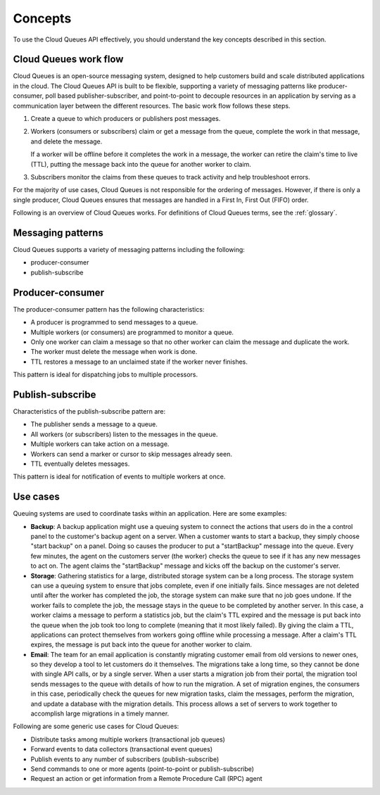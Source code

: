 .. _concepts:

--------
Concepts
--------
To use the Cloud Queues API effectively, you should understand the key
concepts described in this section.

Cloud Queues work flow
~~~~~~~~~~~~~~~~~~~~~~
Cloud Queues is an open-source messaging system, designed to help customers
build and scale distributed applications in the cloud. The Cloud Queues API
is built to be flexible, supporting a variety of messaging patterns like
producer-consumer, poll based publisher-subscriber, and point-to-point to
decouple resources in an application by serving as a communication layer between
the different resources. The basic work flow follows these steps.

1. Create a queue to which producers or publishers post messages.

2. Workers (consumers or subscribers) claim or get a message from the
   queue, complete the work in that message, and delete the message.

   If a worker will be offline before it completes the work in a
   message, the worker can retire the claim's time to live (TTL),
   putting the message back into the queue for another worker to claim.

3. Subscribers monitor the claims from these queues to track activity
   and help troubleshoot errors.

For the majority of use cases, Cloud Queues is not responsible for the
ordering of messages. However, if there is only a single producer, Cloud
Queues ensures that messages are handled in a First In, First Out (FIFO)
order.

Following is an overview of Cloud Queues works. For definitions of Cloud
Queues terms, see the :ref:`glossary`.

Messaging patterns
~~~~~~~~~~~~~~~~~~
Cloud Queues supports a variety of messaging patterns including the
following:

* producer-consumer

* publish-subscribe


Producer-consumer
~~~~~~~~~~~~~~~~~
The producer-consumer pattern has the following characteristics:

* A producer is programmed to send messages to a queue.
* Multiple workers (or consumers) are programmed to monitor a queue.
* Only one worker can claim a message so that no other worker can claim
  the message and duplicate the work.
* The worker must delete the message when work is done.
* TTL restores a message to an unclaimed state if the worker never
  finishes.

This pattern is ideal for dispatching jobs to multiple processors.


Publish-subscribe
~~~~~~~~~~~~~~~~~
Characteristics of the publish-subscribe pattern are:

* The publisher sends a message to a queue.
* All workers (or subscribers) listen to the messages in the queue.
* Multiple workers can take action on a message.
* Workers can send a marker or cursor to skip messages already seen.
* TTL eventually deletes messages.

This pattern is ideal for notification of events to multiple workers at
once.


Use cases
~~~~~~~~~
Queuing systems are used to coordinate tasks within an application. Here
are some examples:

* **Backup**: A backup application might use a queuing system to
  connect the actions that users do in the a control panel to the
  customer's backup agent on a server. When a customer wants to start a
  backup, they simply choose "start backup" on a panel. Doing so causes
  the producer to put a "startBackup" message into the queue. Every few
  minutes, the agent on the customers server (the worker) checks the
  queue to see if it has any new messages to act on. The agent claims
  the "startBackup" message and kicks off the backup on the customer's
  server.

* **Storage**: Gathering statistics for a large, distributed storage
  system can be a long process. The storage system can use a queuing
  system to ensure that jobs complete, even if one initially fails.
  Since messages are not deleted until after the worker has completed
  the job, the storage system can make sure that no job goes undone. If
  the worker fails to complete the job, the message stays in the queue
  to be completed by another server. In this case, a worker claims a
  message to perform a statistics job, but the claim's TTL expired and
  the message is put back into the queue when the job took too long to
  complete (meaning that it most likely failed). By giving the claim a
  TTL, applications can protect themselves from workers going offline
  while processing a message. After a claim's TTL expires, the message
  is put back into the queue for another worker to claim.

* **Email**: The team for an email application is constantly migrating
  customer email from old versions to newer ones, so they develop a
  tool to let customers do it themselves. The migrations take a long
  time, so they cannot be done with single API calls, or by a single
  server. When a user starts a migration job from their portal, the
  migration tool sends messages to the queue with details of how to run
  the migration. A set of migration engines, the consumers in this
  case, periodically check the queues for new migration tasks, claim
  the messages, perform the migration, and update a database with the
  migration details. This process allows a set of servers to work
  together to accomplish large migrations in a timely manner.

Following are some generic use cases for Cloud Queues:

* Distribute tasks among multiple workers (transactional job queues)
* Forward events to data collectors (transactional event queues)
* Publish events to any number of subscribers (publish-subscribe)
* Send commands to one or more agents (point-to-point or
  publish-subscribe)
* Request an action or get information from a Remote Procedure Call
  (RPC) agent
